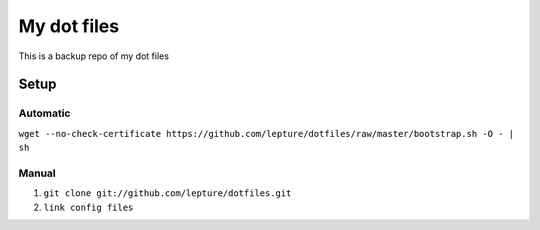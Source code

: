 My dot files
============
This is a backup repo of my dot files

Setup
----------

Automatic
~~~~~~~~~~~

``wget --no-check-certificate https://github.com/lepture/dotfiles/raw/master/bootstrap.sh -O - | sh``


Manual
~~~~~~~~

1. ``git clone git://github.com/lepture/dotfiles.git``

2. ``link config files``

